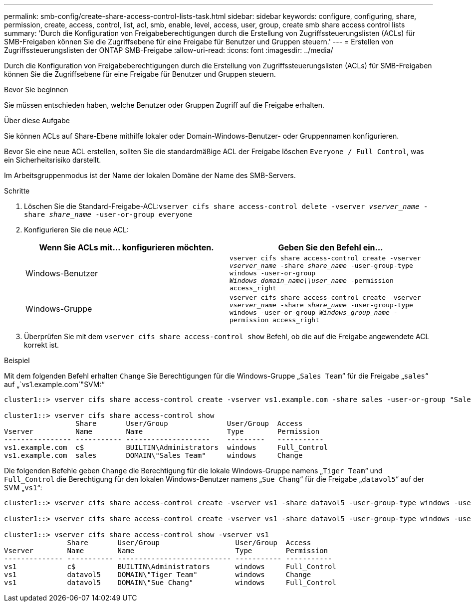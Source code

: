 ---
permalink: smb-config/create-share-access-control-lists-task.html 
sidebar: sidebar 
keywords: configure, configuring, share, permission, create, access, control, list, acl, smb, enable, level, access, user, group, create smb share access control lists 
summary: 'Durch die Konfiguration von Freigabeberechtigungen durch die Erstellung von Zugriffssteuerungslisten (ACLs) für SMB-Freigaben können Sie die Zugriffsebene für eine Freigabe für Benutzer und Gruppen steuern.' 
---
= Erstellen von Zugriffssteuerungslisten der ONTAP SMB-Freigabe
:allow-uri-read: 
:icons: font
:imagesdir: ../media/


[role="lead"]
Durch die Konfiguration von Freigabeberechtigungen durch die Erstellung von Zugriffssteuerungslisten (ACLs) für SMB-Freigaben können Sie die Zugriffsebene für eine Freigabe für Benutzer und Gruppen steuern.

.Bevor Sie beginnen
Sie müssen entschieden haben, welche Benutzer oder Gruppen Zugriff auf die Freigabe erhalten.

.Über diese Aufgabe
Sie können ACLs auf Share-Ebene mithilfe lokaler oder Domain-Windows-Benutzer- oder Gruppennamen konfigurieren.

Bevor Sie eine neue ACL erstellen, sollten Sie die standardmäßige ACL der Freigabe löschen `Everyone / Full Control`, was ein Sicherheitsrisiko darstellt.

Im Arbeitsgruppenmodus ist der Name der lokalen Domäne der Name des SMB-Servers.

.Schritte
. Löschen Sie die Standard-Freigabe-ACL:``vserver cifs share access-control delete -vserver _vserver_name_ -share _share_name_ -user-or-group everyone``
. Konfigurieren Sie die neue ACL:
+
|===
| Wenn Sie ACLs mit... konfigurieren möchten. | Geben Sie den Befehl ein... 


 a| 
Windows-Benutzer
 a| 
`vserver cifs share access-control create -vserver _vserver_name_ -share _share_name_ -user-group-type windows -user-or-group _Windows_domain_name\\user_name_ -permission access_right`



 a| 
Windows-Gruppe
 a| 
`vserver cifs share access-control create -vserver _vserver_name_ -share _share_name_ -user-group-type windows -user-or-group _Windows_group_name_ -permission access_right`

|===
. Überprüfen Sie mit dem `vserver cifs share access-control show` Befehl, ob die auf die Freigabe angewendete ACL korrekt ist.


.Beispiel
Mit dem folgenden Befehl erhalten `Change` Sie Berechtigungen für die Windows-Gruppe „`Sales Team`“ für die Freigabe „`sales`“ auf „`vs1.example.com`"SVM:“

[listing]
----
cluster1::> vserver cifs share access-control create -vserver vs1.example.com -share sales -user-or-group "Sales Team" -permission Change

cluster1::> vserver cifs share access-control show
                 Share       User/Group              User/Group  Access
Vserver          Name        Name                    Type        Permission
---------------- ----------- --------------------    ---------   -----------
vs1.example.com  c$          BUILTIN\Administrators  windows     Full_Control
vs1.example.com  sales       DOMAIN\"Sales Team"     windows     Change
----
Die folgenden Befehle geben `Change` die Berechtigung für die lokale Windows-Gruppe namens „`Tiger Team`“ und `Full_Control` die Berechtigung für den lokalen Windows-Benutzer namens „`Sue Chang`“ für die Freigabe „`datavol5`“ auf der SVM „`vs1`“:

[listing]
----
cluster1::> vserver cifs share access-control create -vserver vs1 -share datavol5 -user-group-type windows -user-or-group "Tiger Team" -permission Change

cluster1::> vserver cifs share access-control create -vserver vs1 -share datavol5 -user-group-type windows -user-or-group "Sue Chang" -permission Full_Control

cluster1::> vserver cifs share access-control show -vserver vs1
               Share       User/Group                  User/Group  Access
Vserver        Name        Name                        Type        Permission
-------------- ----------- --------------------------- ----------- -----------
vs1            c$          BUILTIN\Administrators      windows     Full_Control
vs1            datavol5    DOMAIN\"Tiger Team"         windows     Change
vs1            datavol5    DOMAIN\"Sue Chang"          windows     Full_Control
----